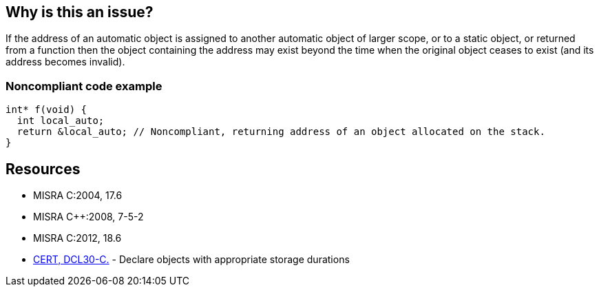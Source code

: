 == Why is this an issue?

If the address of an automatic object is assigned to another automatic object of larger scope, or to a static object, or returned from a function then the object containing the address may exist beyond the time when the original object ceases to exist (and its address becomes invalid).


=== Noncompliant code example

[source,cpp]
----
int* f(void) {
  int local_auto;
  return &local_auto; // Noncompliant, returning address of an object allocated on the stack.
}
----


== Resources

* MISRA C:2004, 17.6
* MISRA {cpp}:2008, 7-5-2
* MISRA C:2012, 18.6
* https://wiki.sei.cmu.edu/confluence/x/UtcxBQ[CERT, DCL30-C.] - Declare objects with appropriate storage durations


ifdef::env-github,rspecator-view[]

'''
== Implementation Specification
(visible only on this page)

=== Message

The address of 'xxx' is invalid once the function returns.


'''
== Comments And Links
(visible only on this page)

=== is duplicated by: S838

=== is related to: S837

=== is related to: S839

endif::env-github,rspecator-view[]
